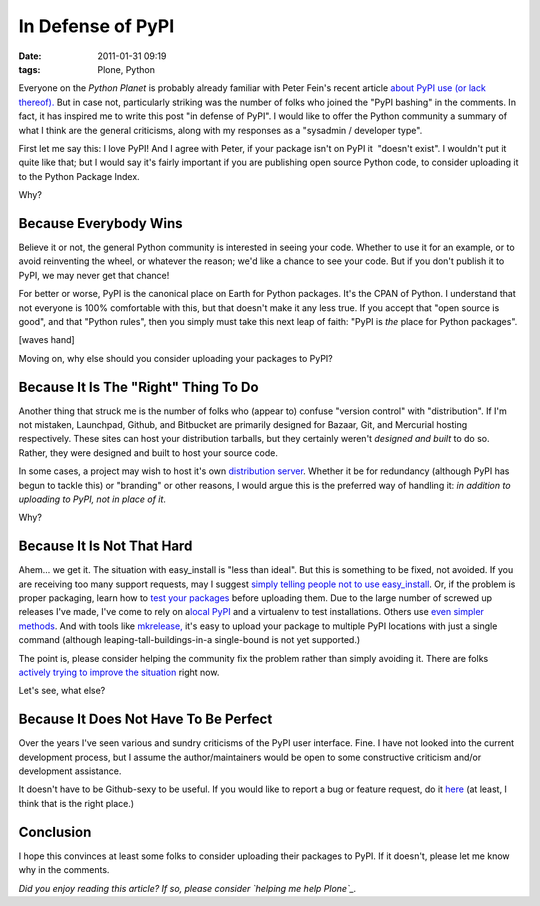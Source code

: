 In Defense of PyPI
##################
:date: 2011-01-31 09:19
:tags: Plone, Python

Everyone on the *Python Planet* is probably already familiar with Peter
Fein's recent article `about PyPI use (or lack thereof).`_ But in case
not, particularly striking was the number of folks who joined the "PyPI
bashing" in the comments. In fact, it has inspired me to write this post
"in defense of PyPI". I would like to offer the Python community a
summary of what I think are the general criticisms, along with my
responses as a "sysadmin / developer type".

First let me say this: I love PyPI! And I agree with Peter, if your
package isn't on PyPI it  "doesn't exist". I wouldn't put it quite like
that; but I would say it's fairly important if you are publishing open
source Python code, to consider uploading it to the Python Package
Index.

Why?

Because Everybody Wins
~~~~~~~~~~~~~~~~~~~~~~

Believe it or not, the general Python community is interested in seeing
your code. Whether to use it for an example, or to avoid reinventing the
wheel, or whatever the reason; we'd like a chance to see your code. But
if you don't publish it to PyPI, we may never get that chance!

.. raw:: html

   </p>

For better or worse, PyPI is the canonical place on Earth for Python
packages. It's the CPAN of Python. I understand that not everyone is
100% comfortable with this, but that doesn't make it any less true. If
you accept that "open source is good", and that "Python rules", then you
simply must take this next leap of faith: "PyPI is *the* place for
Python packages".

[waves hand]

Moving on, why else should you consider uploading your packages to PyPI?

Because It Is The "Right" Thing To Do
~~~~~~~~~~~~~~~~~~~~~~~~~~~~~~~~~~~~~

Another thing that struck me is the number of folks who (appear to)
confuse "version control" with "distribution". If I'm not mistaken,
Launchpad, Github, and Bitbucket are primarily designed for Bazaar, Git,
and Mercurial hosting respectively. These sites can host your
distribution tarballs, but they certainly weren't *designed and built*
to do so. Rather, they were designed and built to host your source code.

.. raw:: html

   </p>

In some cases, a project may wish to host it's own `distribution
server`_. Whether it be for redundancy (although PyPI has begun to
tackle this) or "branding" or other reasons, I would argue this is the
preferred way of handling it: *in addition to uploading to PyPI, not in
place of it*.

Why?

Because It Is Not That Hard
~~~~~~~~~~~~~~~~~~~~~~~~~~~

Ahem… we get it. The situation with easy\_install is "less than ideal".
But this is something to be fixed, not avoided. If you are receiving too
many support requests, may I suggest `simply telling people not to use
easy\_install`_. Or, if the problem is proper packaging, learn how to
`test your packages`_ before uploading them. Due to the large number of
screwed up releases I've made, I've come to rely on a\ `local PyPI`_ and
a virtualenv to test installations. Others use `even simpler methods`_.
And with tools like `mkrelease,`_ it's easy to upload your package to
multiple PyPI locations with just a single command (although
leaping-tall-buildings-in-a single-bound is not yet supported.)

.. raw:: html

   </p>

The point is, please consider helping the community fix the problem
rather than simply avoiding it. There are folks `actively trying to
improve the situation`_ right now.

Let's see, what else?

Because It Does Not Have To Be Perfect
~~~~~~~~~~~~~~~~~~~~~~~~~~~~~~~~~~~~~~

Over the years I've seen various and sundry criticisms of the PyPI user
interface. Fine. I have not looked into the current development process,
but I assume the author/maintainers would be open to some constructive
criticism and/or development assistance.

.. raw:: html

   </p>

It doesn't have to be Github-sexy to be useful. If you would like to
report a bug or feature request, do it `here`_ (at least, I think that
is the right place.)

Conclusion
~~~~~~~~~~

I hope this convinces at least some folks to consider uploading their
packages to PyPI. If it doesn't, please let me know why in the comments.

.. raw:: html

   </p>

*Did you enjoy reading this article? If so, please consider `helping me
help Plone`_.*

.. _about PyPI use (or lack thereof).: http://blog.wearpants.org/elitism-and-the-importance-of-pypi
.. _distribution server: http://dist.plone.org/
.. _simply telling people not to use easy\_install: http://blog.jazkarta.com/2010/05/15/installing-plone-without-buildout/#comment-162
.. _test your packages: http://groups.google.com/group/pylons-devel/msg/abfe9e7a43f62594
.. _local PyPI: http://pypi.python.org/pypi/Products.PloneSoftwareCenter
.. _even simpler methods: http://groups.google.com/group/pylons-devel/msg/696c69843eecd026
.. _mkrelease,: http://pypi.python.org/pypi/jarn.mkrelease
.. _actively trying to improve the situation: http://wiki.python.org/moin/Distutils/SprintParis
.. _here: http://sourceforge.net/tracker/?group_id=66150
.. _helping me help Plone: http://blog.aclark.net/2011/01/21/help-alex-clark-help-plone/

